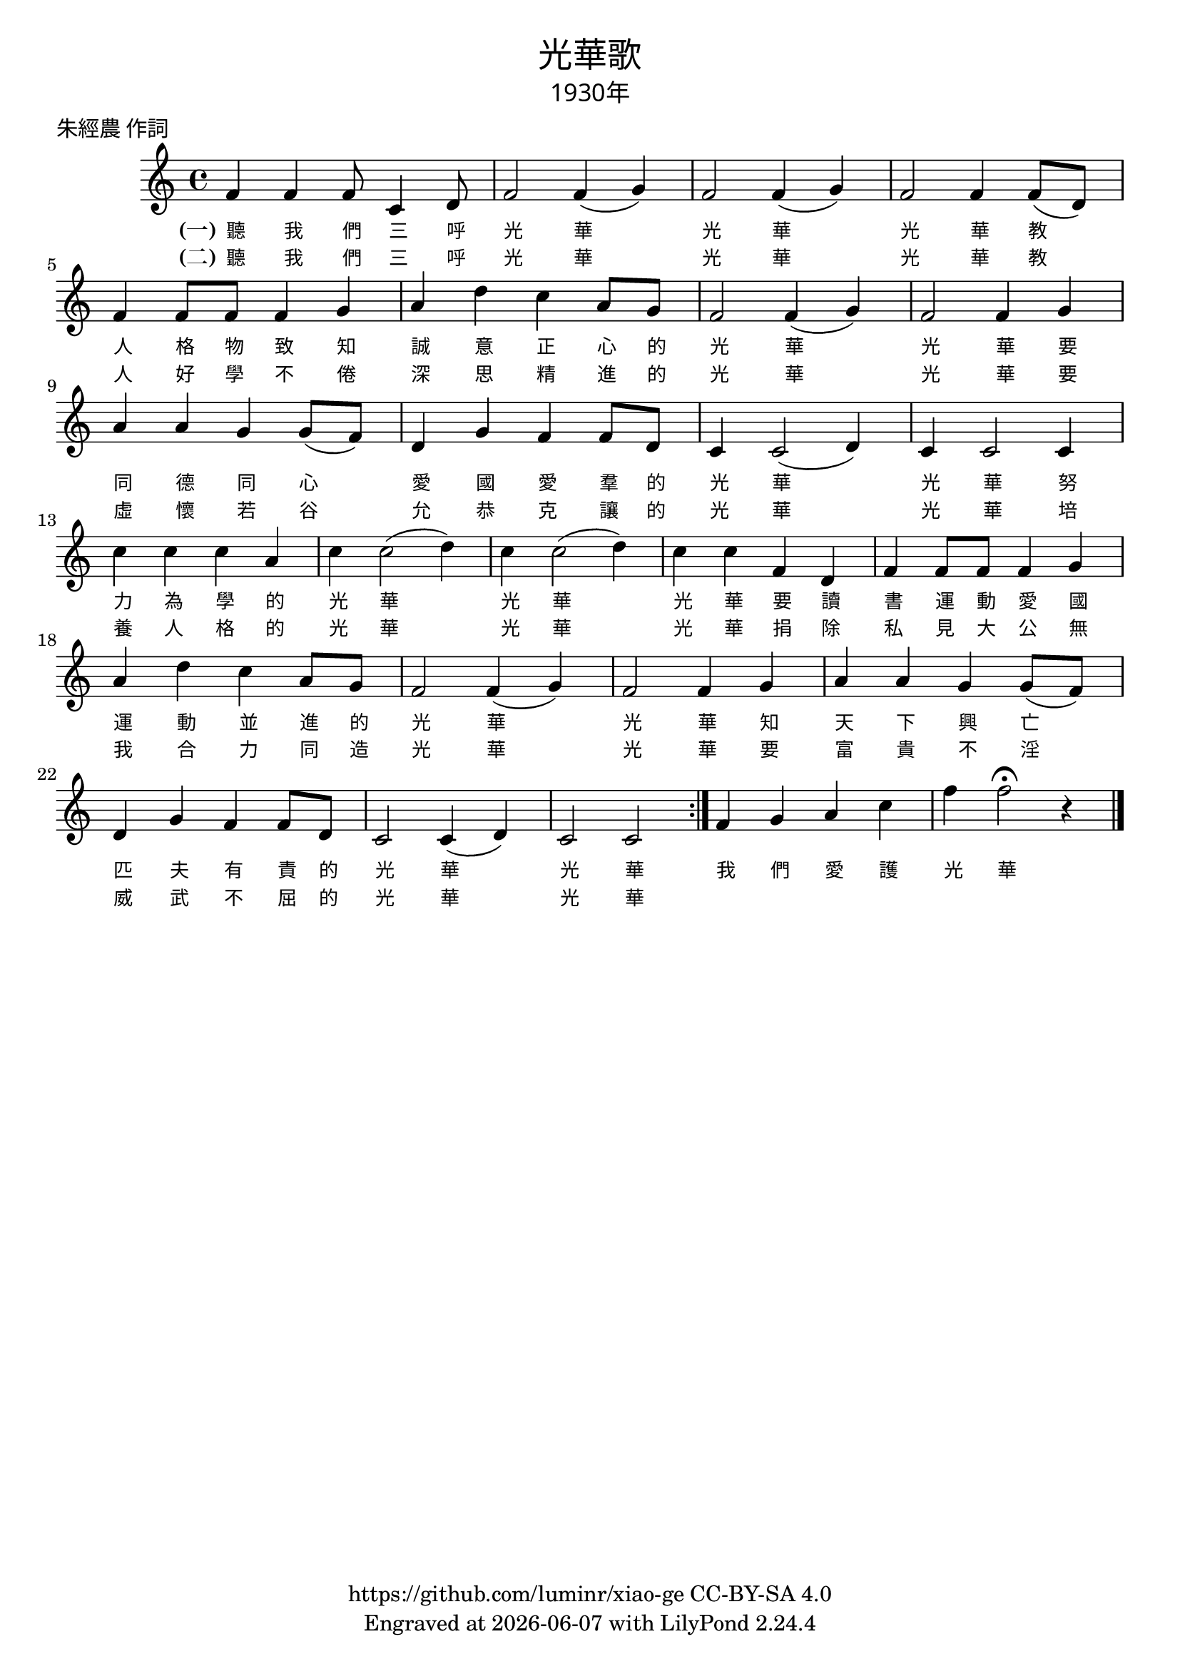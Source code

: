 \version "2.18.2"
\header {
  title = \markup {
    \override #'(font-name . "PMingLiU")
    "光華歌"
  }
  subtitle = \markup {
    \override #'(font-name . "PMingLiU" )
    "1930年"
  }
  composer = \markup {
    \override #'(font-name . "PMingLiU")
    ""
  }
  poet = \markup {
    \override #'(font-name . "PMingLiU")
    "朱經農 作詞"
  }
  copyright = \markup { \with-url #"https://github.com/luminr/xiao-ge"  { https://github.com/luminr/xiao-ge } CC-BY-SA 4.0 }
  tagline = \markup { Engraved at \simple #(strftime "%Y-%m-%d" (localtime (current-time))) with  LilyPond \simple #(lilypond-version) }
}
\score{
  {
    \relative c'{
      \key c \major \time 4/4
      \repeat volta 2 {
      f4 f f8 c4 d8 | f2 f4( g) | f2 f4( g) | f2 f4 f8( d) | f4 f8 f f4 g |
      a4 d c a8 g | f2 f4( g) | f2 f4 g | a4 a g g8( f)
      d4 g f f8 d | c4 c2( d4) | c4 c2 c4 | c'4 c c a |
      c4 c2( d4) | c4 c2( d4) | c4 c f, d | f4 f8 f f4 g |
      a4 d c a8 g | f2 f4( g) | f2 f4 g | a4 a g g8( f)
      d4 g f f8 d | c2 c4( d4) | c2 c | }
      f4 g a c | f4 f2\fermata r4 |
      \bar "|."
    }
    \addlyrics {
      \set stanza = "(一)"
      聽 我 們 三 呼 光 華 光 華 光 華
      教 人 格 物 致 知 誠 意 正 心 的 光 華 光 華
      要 同 德 同 心 愛 國 愛 羣 的 光 華 光 華
      努 力 為 學 的 光 華 光 華 光 華
      要 讀 書 運 動 愛 國 運 動 並 進 的 光 華 光 華
      知 天 下 興 亡 匹 夫 有 責 的 光 華 光 華
      我 們 愛 護 光 華
    }
    \addlyrics {
      \set stanza = "(二)"
      聽 我 們 三 呼 光 華 光 華 光 華
      教 人 好 學 不 倦 深 思 精 進 的 光 華 光 華
      要 虛 懷 若 谷 允 恭 克 讓 的 光 華 光 華
      培 養 人 格 的 光 華 光 華 光 華
      捐 除 私 見 大 公 無 我 合 力 同 造 光 華 光 華
      要 富 貴 不 淫 威 武 不 屈 的 光 華 光 華
    }
  }
  \layout {
    \override Lyrics.VerticalAxisGroup #'staff-affinity = #CENTER
    \override Lyrics.LyricText.self-alignment-X = #LEFT
    \override Lyrics.LyricText.font-size = #-1
    \override Lyrics.LyricText.font-name = #"PMingLiU"
    \override Score.SpacingSpanner.base-shortest-duration = #(ly:make-moment 1/32)

  }
  \midi { \tempo 4 = 80 }
}